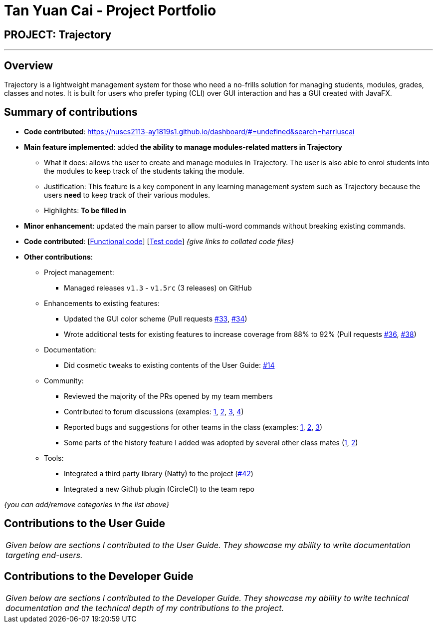 = Tan Yuan Cai - Project Portfolio
:site-section: AboutUs
:imagesDir: ../images
:stylesDir: ../stylesheets

== PROJECT: Trajectory

---

== Overview

Trajectory is a lightweight management system for those who need a no-frills solution for managing students, modules, grades, classes and notes. It is built for users who prefer typing (CLI) over GUI interaction and has a GUI created with JavaFX.

== Summary of contributions

* *Code contributed*: https://nuscs2113-ay1819s1.github.io/dashboard/#=undefined&search=harriuscai
* *Main feature implemented*: added *the ability to manage modules-related matters in Trajectory*
** What it does: allows the user to create and manage modules in Trajectory. The user is also able to enrol students into the modules to keep track of the students taking the module.
** Justification: This feature is a key component in any learning management system such as Trajectory because the users **need** to keep track of their various modules.
** Highlights: **To be filled in**

* *Minor enhancement*: updated the main parser to allow multi-word commands without breaking existing commands.

* *Code contributed*: [https://github.com[Functional code]] [https://github.com[Test code]] _{give links to collated code files}_

* *Other contributions*:

** Project management:
*** Managed releases `v1.3` - `v1.5rc` (3 releases) on GitHub
** Enhancements to existing features:
*** Updated the GUI color scheme (Pull requests https://github.com[#33], https://github.com[#34])
*** Wrote additional tests for existing features to increase coverage from 88% to 92% (Pull requests https://github.com[#36], https://github.com[#38])
** Documentation:
*** Did cosmetic tweaks to existing contents of the User Guide: https://github.com[#14]
** Community:
*** Reviewed the majority of the PRs opened by my team members
*** Contributed to forum discussions (examples:  https://github.com[1], https://github.com[2], https://github.com[3], https://github.com[4])
*** Reported bugs and suggestions for other teams in the class (examples:  https://github.com[1], https://github.com[2], https://github.com[3])
*** Some parts of the history feature I added was adopted by several other class mates (https://github.com[1], https://github.com[2])
** Tools:
*** Integrated a third party library (Natty) to the project (https://github.com[#42])
*** Integrated a new Github plugin (CircleCI) to the team repo

_{you can add/remove categories in the list above}_

== Contributions to the User Guide


|===
|_Given below are sections I contributed to the User Guide. They showcase my ability to write documentation targeting end-users._
|===

== Contributions to the Developer Guide

|===
|_Given below are sections I contributed to the Developer Guide. They showcase my ability to write technical documentation and the technical depth of my contributions to the project._
|===
